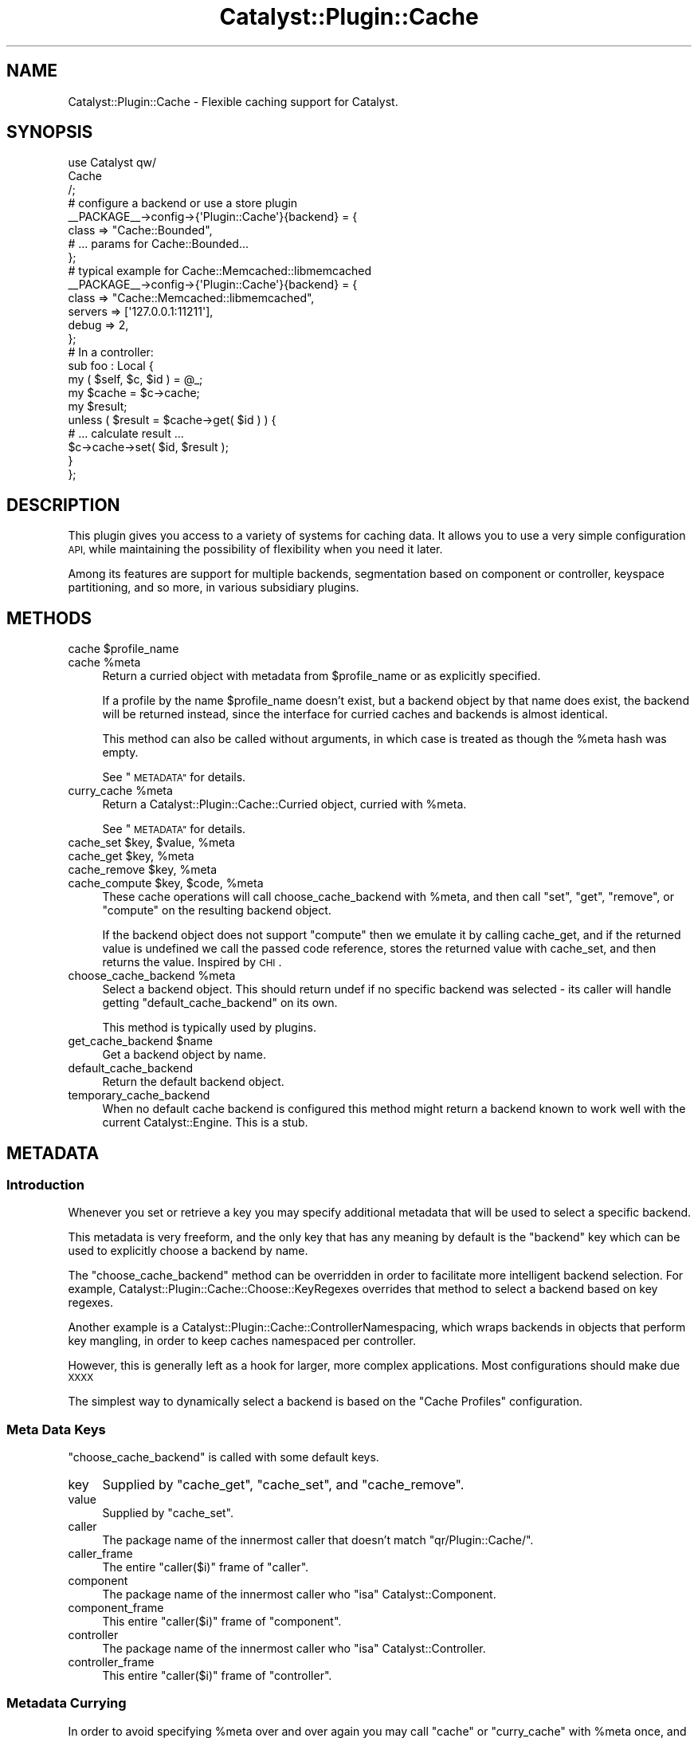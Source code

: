 .\" Automatically generated by Pod::Man 2.27 (Pod::Simple 3.28)
.\"
.\" Standard preamble:
.\" ========================================================================
.de Sp \" Vertical space (when we can't use .PP)
.if t .sp .5v
.if n .sp
..
.de Vb \" Begin verbatim text
.ft CW
.nf
.ne \\$1
..
.de Ve \" End verbatim text
.ft R
.fi
..
.\" Set up some character translations and predefined strings.  \*(-- will
.\" give an unbreakable dash, \*(PI will give pi, \*(L" will give a left
.\" double quote, and \*(R" will give a right double quote.  \*(C+ will
.\" give a nicer C++.  Capital omega is used to do unbreakable dashes and
.\" therefore won't be available.  \*(C` and \*(C' expand to `' in nroff,
.\" nothing in troff, for use with C<>.
.tr \(*W-
.ds C+ C\v'-.1v'\h'-1p'\s-2+\h'-1p'+\s0\v'.1v'\h'-1p'
.ie n \{\
.    ds -- \(*W-
.    ds PI pi
.    if (\n(.H=4u)&(1m=24u) .ds -- \(*W\h'-12u'\(*W\h'-12u'-\" diablo 10 pitch
.    if (\n(.H=4u)&(1m=20u) .ds -- \(*W\h'-12u'\(*W\h'-8u'-\"  diablo 12 pitch
.    ds L" ""
.    ds R" ""
.    ds C` ""
.    ds C' ""
'br\}
.el\{\
.    ds -- \|\(em\|
.    ds PI \(*p
.    ds L" ``
.    ds R" ''
.    ds C`
.    ds C'
'br\}
.\"
.\" Escape single quotes in literal strings from groff's Unicode transform.
.ie \n(.g .ds Aq \(aq
.el       .ds Aq '
.\"
.\" If the F register is turned on, we'll generate index entries on stderr for
.\" titles (.TH), headers (.SH), subsections (.SS), items (.Ip), and index
.\" entries marked with X<> in POD.  Of course, you'll have to process the
.\" output yourself in some meaningful fashion.
.\"
.\" Avoid warning from groff about undefined register 'F'.
.de IX
..
.nr rF 0
.if \n(.g .if rF .nr rF 1
.if (\n(rF:(\n(.g==0)) \{
.    if \nF \{
.        de IX
.        tm Index:\\$1\t\\n%\t"\\$2"
..
.        if !\nF==2 \{
.            nr % 0
.            nr F 2
.        \}
.    \}
.\}
.rr rF
.\"
.\" Accent mark definitions (@(#)ms.acc 1.5 88/02/08 SMI; from UCB 4.2).
.\" Fear.  Run.  Save yourself.  No user-serviceable parts.
.    \" fudge factors for nroff and troff
.if n \{\
.    ds #H 0
.    ds #V .8m
.    ds #F .3m
.    ds #[ \f1
.    ds #] \fP
.\}
.if t \{\
.    ds #H ((1u-(\\\\n(.fu%2u))*.13m)
.    ds #V .6m
.    ds #F 0
.    ds #[ \&
.    ds #] \&
.\}
.    \" simple accents for nroff and troff
.if n \{\
.    ds ' \&
.    ds ` \&
.    ds ^ \&
.    ds , \&
.    ds ~ ~
.    ds /
.\}
.if t \{\
.    ds ' \\k:\h'-(\\n(.wu*8/10-\*(#H)'\'\h"|\\n:u"
.    ds ` \\k:\h'-(\\n(.wu*8/10-\*(#H)'\`\h'|\\n:u'
.    ds ^ \\k:\h'-(\\n(.wu*10/11-\*(#H)'^\h'|\\n:u'
.    ds , \\k:\h'-(\\n(.wu*8/10)',\h'|\\n:u'
.    ds ~ \\k:\h'-(\\n(.wu-\*(#H-.1m)'~\h'|\\n:u'
.    ds / \\k:\h'-(\\n(.wu*8/10-\*(#H)'\z\(sl\h'|\\n:u'
.\}
.    \" troff and (daisy-wheel) nroff accents
.ds : \\k:\h'-(\\n(.wu*8/10-\*(#H+.1m+\*(#F)'\v'-\*(#V'\z.\h'.2m+\*(#F'.\h'|\\n:u'\v'\*(#V'
.ds 8 \h'\*(#H'\(*b\h'-\*(#H'
.ds o \\k:\h'-(\\n(.wu+\w'\(de'u-\*(#H)/2u'\v'-.3n'\*(#[\z\(de\v'.3n'\h'|\\n:u'\*(#]
.ds d- \h'\*(#H'\(pd\h'-\w'~'u'\v'-.25m'\f2\(hy\fP\v'.25m'\h'-\*(#H'
.ds D- D\\k:\h'-\w'D'u'\v'-.11m'\z\(hy\v'.11m'\h'|\\n:u'
.ds th \*(#[\v'.3m'\s+1I\s-1\v'-.3m'\h'-(\w'I'u*2/3)'\s-1o\s+1\*(#]
.ds Th \*(#[\s+2I\s-2\h'-\w'I'u*3/5'\v'-.3m'o\v'.3m'\*(#]
.ds ae a\h'-(\w'a'u*4/10)'e
.ds Ae A\h'-(\w'A'u*4/10)'E
.    \" corrections for vroff
.if v .ds ~ \\k:\h'-(\\n(.wu*9/10-\*(#H)'\s-2\u~\d\s+2\h'|\\n:u'
.if v .ds ^ \\k:\h'-(\\n(.wu*10/11-\*(#H)'\v'-.4m'^\v'.4m'\h'|\\n:u'
.    \" for low resolution devices (crt and lpr)
.if \n(.H>23 .if \n(.V>19 \
\{\
.    ds : e
.    ds 8 ss
.    ds o a
.    ds d- d\h'-1'\(ga
.    ds D- D\h'-1'\(hy
.    ds th \o'bp'
.    ds Th \o'LP'
.    ds ae ae
.    ds Ae AE
.\}
.rm #[ #] #H #V #F C
.\" ========================================================================
.\"
.IX Title "Catalyst::Plugin::Cache 3"
.TH Catalyst::Plugin::Cache 3 "2013-02-25" "perl v5.14.4" "User Contributed Perl Documentation"
.\" For nroff, turn off justification.  Always turn off hyphenation; it makes
.\" way too many mistakes in technical documents.
.if n .ad l
.nh
.SH "NAME"
Catalyst::Plugin::Cache \- Flexible caching support for Catalyst.
.SH "SYNOPSIS"
.IX Header "SYNOPSIS"
.Vb 3
\&        use Catalyst qw/
\&        Cache
\&    /;
\&
\&    # configure a backend or use a store plugin 
\&    _\|_PACKAGE_\|_\->config\->{\*(AqPlugin::Cache\*(Aq}{backend} = {
\&        class => "Cache::Bounded",
\&        # ... params for Cache::Bounded...
\&    };
\&
\&    # typical example for Cache::Memcached::libmemcached
\&    _\|_PACKAGE_\|_\->config\->{\*(AqPlugin::Cache\*(Aq}{backend} = {
\&        class   => "Cache::Memcached::libmemcached",
\&        servers => [\*(Aq127.0.0.1:11211\*(Aq],
\&        debug   => 2,
\&    };
\&
\&
\&    # In a controller:
\&
\&    sub foo : Local {
\&        my ( $self, $c, $id ) = @_;
\&
\&        my $cache = $c\->cache;
\&
\&        my $result;
\&
\&        unless ( $result = $cache\->get( $id ) ) {
\&            # ... calculate result ...
\&            $c\->cache\->set( $id, $result );
\&        }
\&    };
.Ve
.SH "DESCRIPTION"
.IX Header "DESCRIPTION"
This plugin gives you access to a variety of systems for caching
data. It allows you to use a very simple configuration \s-1API,\s0 while
maintaining the possibility of flexibility when you need it later.
.PP
Among its features are support for multiple backends, segmentation based
on component or controller, keyspace partitioning, and so more, in
various subsidiary plugins.
.SH "METHODS"
.IX Header "METHODS"
.ie n .IP "cache $profile_name" 4
.el .IP "cache \f(CW$profile_name\fR" 4
.IX Item "cache $profile_name"
.PD 0
.ie n .IP "cache %meta" 4
.el .IP "cache \f(CW%meta\fR" 4
.IX Item "cache %meta"
.PD
Return a curried object with metadata from \f(CW$profile_name\fR or as
explicitly specified.
.Sp
If a profile by the name \f(CW$profile_name\fR doesn't exist, but a backend
object by that name does exist, the backend will be returned instead,
since the interface for curried caches and backends is almost identical.
.Sp
This method can also be called without arguments, in which case is
treated as though the \f(CW%meta\fR hash was empty.
.Sp
See \*(L"\s-1METADATA\*(R"\s0 for details.
.ie n .IP "curry_cache %meta" 4
.el .IP "curry_cache \f(CW%meta\fR" 4
.IX Item "curry_cache %meta"
Return a Catalyst::Plugin::Cache::Curried object, curried with \f(CW%meta\fR.
.Sp
See \*(L"\s-1METADATA\*(R"\s0 for details.
.ie n .IP "cache_set $key, $value, %meta" 4
.el .IP "cache_set \f(CW$key\fR, \f(CW$value\fR, \f(CW%meta\fR" 4
.IX Item "cache_set $key, $value, %meta"
.PD 0
.ie n .IP "cache_get $key, %meta" 4
.el .IP "cache_get \f(CW$key\fR, \f(CW%meta\fR" 4
.IX Item "cache_get $key, %meta"
.ie n .IP "cache_remove $key, %meta" 4
.el .IP "cache_remove \f(CW$key\fR, \f(CW%meta\fR" 4
.IX Item "cache_remove $key, %meta"
.ie n .IP "cache_compute $key, $code, %meta" 4
.el .IP "cache_compute \f(CW$key\fR, \f(CW$code\fR, \f(CW%meta\fR" 4
.IX Item "cache_compute $key, $code, %meta"
.PD
These cache operations will call choose_cache_backend with \f(CW%meta\fR, and
then call \f(CW\*(C`set\*(C'\fR, \f(CW\*(C`get\*(C'\fR, \f(CW\*(C`remove\*(C'\fR, or \f(CW\*(C`compute\*(C'\fR on the resulting backend
object.
.Sp
If the backend object does not support \f(CW\*(C`compute\*(C'\fR then we emulate it by
calling cache_get, and if the returned value is undefined we call the passed
code reference, stores the returned value with cache_set, and then returns
the value.  Inspired by \s-1CHI\s0.
.ie n .IP "choose_cache_backend %meta" 4
.el .IP "choose_cache_backend \f(CW%meta\fR" 4
.IX Item "choose_cache_backend %meta"
Select a backend object. This should return undef if no specific backend
was selected \- its caller will handle getting \f(CW\*(C`default_cache_backend\*(C'\fR
on its own.
.Sp
This method is typically used by plugins.
.ie n .IP "get_cache_backend $name" 4
.el .IP "get_cache_backend \f(CW$name\fR" 4
.IX Item "get_cache_backend $name"
Get a backend object by name.
.IP "default_cache_backend" 4
.IX Item "default_cache_backend"
Return the default backend object.
.IP "temporary_cache_backend" 4
.IX Item "temporary_cache_backend"
When no default cache backend is configured this method might return a
backend known to work well with the current Catalyst::Engine. This is
a stub.
.IP "" 4
.SH "METADATA"
.IX Header "METADATA"
.SS "Introduction"
.IX Subsection "Introduction"
Whenever you set or retrieve a key you may specify additional metadata
that will be used to select a specific backend.
.PP
This metadata is very freeform, and the only key that has any meaning by
default is the \f(CW\*(C`backend\*(C'\fR key which can be used to explicitly choose a backend
by name.
.PP
The \f(CW\*(C`choose_cache_backend\*(C'\fR method can be overridden in order to
facilitate more intelligent backend selection. For example,
Catalyst::Plugin::Cache::Choose::KeyRegexes overrides that method to
select a backend based on key regexes.
.PP
Another example is a Catalyst::Plugin::Cache::ControllerNamespacing,
which wraps backends in objects that perform key mangling, in order to
keep caches namespaced per controller.
.PP
However, this is generally left as a hook for larger, more complex
applications. Most configurations should make due \s-1XXXX\s0
.PP
The simplest way to dynamically select a backend is based on the
\&\*(L"Cache Profiles\*(R" configuration.
.SS "Meta Data Keys"
.IX Subsection "Meta Data Keys"
\&\f(CW\*(C`choose_cache_backend\*(C'\fR is called with some default keys.
.IP "key" 4
.IX Item "key"
Supplied by \f(CW\*(C`cache_get\*(C'\fR, \f(CW\*(C`cache_set\*(C'\fR, and \f(CW\*(C`cache_remove\*(C'\fR.
.IP "value" 4
.IX Item "value"
Supplied by \f(CW\*(C`cache_set\*(C'\fR.
.IP "caller" 4
.IX Item "caller"
The package name of the innermost caller that doesn't match
\&\f(CW\*(C`qr/Plugin::Cache/\*(C'\fR.
.IP "caller_frame" 4
.IX Item "caller_frame"
The entire \f(CW\*(C`caller($i)\*(C'\fR frame of \f(CW\*(C`caller\*(C'\fR.
.IP "component" 4
.IX Item "component"
The package name of the innermost caller who \f(CW\*(C`isa\*(C'\fR
Catalyst::Component.
.IP "component_frame" 4
.IX Item "component_frame"
This entire \f(CW\*(C`caller($i)\*(C'\fR frame of \f(CW\*(C`component\*(C'\fR.
.IP "controller" 4
.IX Item "controller"
The package name of the innermost caller who \f(CW\*(C`isa\*(C'\fR
Catalyst::Controller.
.IP "controller_frame" 4
.IX Item "controller_frame"
This entire \f(CW\*(C`caller($i)\*(C'\fR frame of \f(CW\*(C`controller\*(C'\fR.
.SS "Metadata Currying"
.IX Subsection "Metadata Currying"
In order to avoid specifying \f(CW%meta\fR over and over again you may call
\&\f(CW\*(C`cache\*(C'\fR or \f(CW\*(C`curry_cache\*(C'\fR with \f(CW%meta\fR once, and get back a \fBcurried
cache object\fR. This object responds to the methods \f(CW\*(C`get\*(C'\fR, \f(CW\*(C`set\*(C'\fR, and
\&\f(CW\*(C`remove\*(C'\fR, by appending its captured metadata and delegating them to
\&\f(CW\*(C`cache_get\*(C'\fR, \f(CW\*(C`cache_set\*(C'\fR, and \f(CW\*(C`cache_remove\*(C'\fR.
.PP
This is simpler than it sounds.
.PP
Here is an example using currying:
.PP
.Vb 1
\&    my $cache = $c\->cache( %meta ); # cache is curried
\&
\&    $cache\->set( $key, $value );
\&
\&    $cache\->get( $key );
.Ve
.PP
And here is an example without using currying:
.PP
.Vb 1
\&    $c\->cache_set( $key, $value, %meta );
\&
\&    $c\->cache_get( $key, %meta );
.Ve
.PP
See Catalyst::Plugin::Cache::Curried for details.
.SH "CONFIGURATION"
.IX Header "CONFIGURATION"
.Vb 3
\&    $c\->config\->{\*(AqPlugin::Cache\*(Aq} = {
\&        ...
\&    };
.Ve
.PP
All configuration parameters should be provided in a hash reference
under the \f(CW\*(C`Plugin::Cache\*(C'\fR key in the \f(CW\*(C`config\*(C'\fR hash.
.SS "Backend Configuration"
.IX Subsection "Backend Configuration"
Configuring backend objects is done by adding hash entries under the
\&\f(CW\*(C`backends\*(C'\fR key in the main config.
.PP
A special case is that the hash key under the \f(CW\*(C`backend\*(C'\fR (singular) key
of the main config is assumed to be the backend named \f(CW\*(C`default\*(C'\fR.
.IP "class" 4
.IX Item "class"
Instantiate a backend from a Cache compatible class. E.g.
.Sp
.Vb 5
\&    $c\->config\->{\*(AqPlugin::Cache\*(Aq}{backends}{small_things} = {
\&        class    => "Cache::Bounded",
\&        interval => 1000,
\&        size     => 10000,
\&    };
\&    
\&    $c\->config\->{\*(AqPlugin::Cache\*(Aq}{backends}{large_things} = {
\&        class => "Cache::Memcached",
\&        data  => \*(Aq1.2.3.4:1234\*(Aq,
\&    };
.Ve
.Sp
The options in the hash are passed to the class's \f(CW\*(C`new\*(C'\fR method.
.Sp
The class will be \f(CW\*(C`required\*(C'\fR as necessary during setup time.
.IP "store" 4
.IX Item "store"
Instantiate a backend using a store plugin, e.g.
.Sp
.Vb 3
\&    $c\->config\->{\*(AqPlugin::Cache\*(Aq}{backend} = {
\&        store => "FastMmap",
\&    };
.Ve
.Sp
Store plugins typically require less configuration because they are
specialized for Catalyst applications. For example
Catalyst::Plugin::Cache::Store::FastMmap will specify a default
\&\f(CW\*(C`share_file\*(C'\fR, and additionally use a subclass of Cache::FastMmap
that can also store non reference data.
.Sp
The store plugin must be loaded.
.SS "Cache Profiles"
.IX Subsection "Cache Profiles"
.IP "profiles" 4
.IX Item "profiles"
Supply your own predefined profiles for cache metadata, when using the
\&\f(CW\*(C`cache\*(C'\fR method.
.Sp
For example when you specify
.Sp
.Vb 3
\&    $c\->config\->{\*(AqPlugin::Cache\*(Aq}{profiles}{thumbnails} = {
\&        backend => "large_things",
\&    };
.Ve
.Sp
And then get a cache object like this:
.Sp
.Vb 1
\&    $c\->cache("thumbnails");
.Ve
.Sp
It is the same as if you had done:
.Sp
.Vb 1
\&    $c\->cache( backend => "large_things" );
.Ve
.SS "Miscellaneous Configuration"
.IX Subsection "Miscellaneous Configuration"
.IP "default_store" 4
.IX Item "default_store"
When you do not specify a \f(CW\*(C`store\*(C'\fR parameter in the backend
configuration this one will be used instead. This configuration
parameter is not necessary if only one store plugin is loaded.
.SH "TERMINOLOGY"
.IX Header "TERMINOLOGY"
.IP "backend" 4
.IX Item "backend"
An object that responds to the methods detailed in
Catalyst::Plugin::Cache::Backend (or more).
.IP "store" 4
.IX Item "store"
A plugin that provides backends of a certain type. This is a bit like a
factory.
.IP "cache" 4
.IX Item "cache"
Stored key/value pairs of data for easy re-access.
.IP "metadata" 4
.IX Item "metadata"
\&\*(L"Extra\*(R" information about the item being stored, which can be used to
locate an appropriate backend.
.IP "curried cache" 4
.IX Item "curried cache"
.Vb 2
\&  my $cache = $c\->cache(type => \*(Aqthumbnails\*(Aq);
\&  $cache\->set(\*(Aqpic01\*(Aq, $thumbnaildata);
.Ve
.Sp
A cache which has been pre-configured with a particular set of
namespacing data. In the example the cache returned could be one
specifically tuned for storing thumbnails.
.Sp
An object that responds to \f(CW\*(C`get\*(C'\fR, \f(CW\*(C`set\*(C'\fR, and \f(CW\*(C`remove\*(C'\fR, and will
automatically add metadata to calls to \f(CW\*(C`$c\->cache_get\*(C'\fR, etc.
.SH "SEE ALSO"
.IX Header "SEE ALSO"
Cache \- the generic cache \s-1API\s0 on \s-1CPAN.\s0
.PP
Catalyst::Plugin::Cache::Store \- how to write a store plugin.
.PP
Catalyst::Plugin::Cache::Curried \- the interface for curried caches.
.PP
Catalyst::Plugin::Cache::Choose::KeyRegexes \- choose a backend based on
regex matching on the keys. Can be used to partition the keyspace.
.PP
Catalyst::Plugin::Cache::ControllerNamespacing \- wrap backend objects in a
name mangler so that every controller gets its own keyspace.
.SH "AUTHOR"
.IX Header "AUTHOR"
Yuval Kogman, \f(CW\*(C`nothingmuch@woobling.org\*(C'\fR
.PP
Jos Boumans, \f(CW\*(C`kane@cpan.org\*(C'\fR
.SH "COPYRIGHT & LICENSE"
.IX Header "COPYRIGHT & LICENSE"
Copyright (c) Yuval Kogman, 2006. All rights reserved.
.PP
This library is free software, you can redistribute it and/or modify it under
the same terms as Perl itself, as well as under the terms of the \s-1MIT\s0 license.
.SH "POD ERRORS"
.IX Header "POD ERRORS"
Hey! \fBThe above document had some coding errors, which are explained below:\fR
.IP "Around line 444:" 4
.IX Item "Around line 444:"
Expected text after =item, not a bullet
